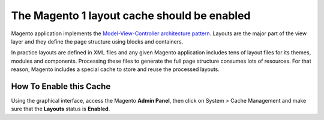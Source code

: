 The Magento 1 layout cache should be enabled
============================================

Magento application implements the `Model-View-Controller architecture pattern`_.
Layouts are the major part of the view layer and they define the page structure
using blocks and containers.

In practice layouts are defined in XML files and any given Magento application
includes tens of layout files for its themes, modules and components. Processing
these files to generate the full page structure consumes lots of resources. For
that reason, Magento includes a special cache to store and reuse the processed
layouts.

How To Enable this Cache
------------------------

Using the graphical interface, access the Magento **Admin Panel**, then click on
System > Cache Management and make sure that the **Layouts** status is **Enabled**.

.. _`Model-View-Controller architecture pattern`: https://en.wikipedia.org/wiki/Model–view–controller

